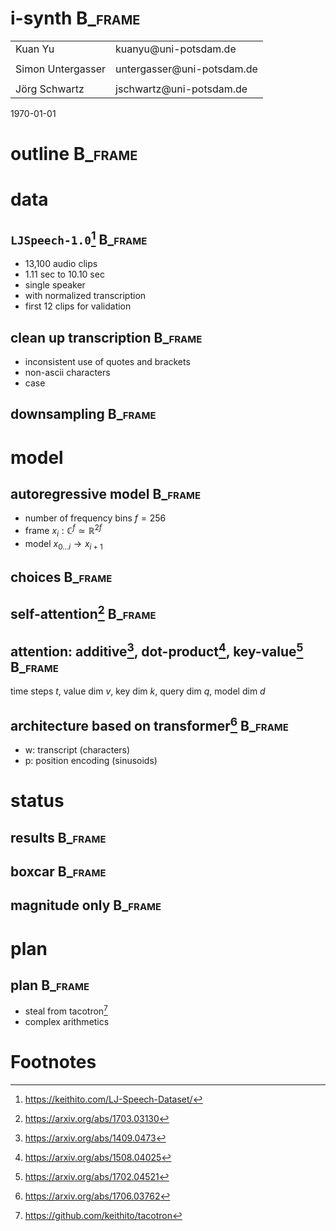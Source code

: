 #+OPTIONS: title:nil date:nil toc:nil author:nil email:nil
#+STARTUP: beamer
#+LaTeX_CLASS: beamer
#+LATEX_HEADER: \setbeamertemplate{footline}[frame number]
#+LATEX_HEADER: \usepackage{tikz-cd}
#+LATEX_HEADER: \graphicspath{{image/}}
#+LATEX_HEADER: \usepackage{caption}
#+LATEX_HEADER: \usepackage{subcaption}
#+LATEX_HEADER: \makeatletter\let\@@magyar@captionfix\relax\makeatother
* i-synth                                                           :B_frame:
:PROPERTIES:
:BEAMER_env: frame
:END:
| Kuan Yu           | kuanyu@uni-potsdam.de      |
|                   |                            |
| Simon Untergasser | untergasser@uni-potsdam.de |
|                   |                            |
| Jörg Schwartz     | jschwartz@uni-potsdam.de   |
\hfill \today
* outline                                                           :B_frame:
:PROPERTIES:
:BEAMER_env: frame
:END:
\tableofcontents
* data
** =LJSpeech-1.0=[fn:1]                                             :B_frame:
:PROPERTIES:
:BEAMER_env: frame
:END:
- 13,100 audio clips
- 1.11 sec to 10.10 sec
- single speaker
- with normalized transcription
- first 12 clips for validation
** clean up transcription                                           :B_frame:
:PROPERTIES:
:BEAMER_env: frame
:END:
- inconsistent use of quotes and brackets
- non-ascii characters
- case
** downsampling                                                     :B_frame:
:PROPERTIES:
:BEAMER_env: frame
:END:
#+BEGIN_EXPORT latex
\begin{figure}
  \begin{subfigure}{0.5\textwidth}
    \includegraphics[width=\linewidth,height=0.6\textheight]{original.pdf}
    \caption*{22050}
  \end{subfigure}%
  \begin{subfigure}{0.5\textwidth}
    \includegraphics[width=\linewidth,height=0.6\textheight]{downsampled.pdf}
    \caption*{8000}
  \end{subfigure}
\end{figure}
#+END_EXPORT
* model
** autoregressive model                                             :B_frame:
:PROPERTIES:
:BEAMER_env: frame
:BEAMER_opt: fragile
:END:
- number of frequency bins \(f = 256\)
- frame \(x_{i} : \mathbb{C}^{f} \simeq \mathbb{R}^{2f}\)
- model \(x_{0 \ldots i} \to x_{i+1}\)
#+BEGIN_EXPORT latex
\[\begin{tikzcd}
    &x_{0} \ar[bend left]{r} \ar[bend right]{rr} \ar[bend left]{rrr} &x_{1} \ar[bend right]{r} \ar[bend left]{rr} &x_{2} \ar[bend left]{r} &x_{3}\\
  \end{tikzcd}\]
#+END_EXPORT
** choices                                                          :B_frame:
:PROPERTIES:
:BEAMER_env: frame
:BEAMER_opt: fragile
:END:
#+BEGIN_EXPORT latex
\begin{figure}
  \begin{subfigure}{0.5\textwidth}
    \[\begin{tikzcd}[column sep=small, row sep=small]
        &\hat{x}_{1} &\hat{x}_{2} &\hat{x}_{3}\\
        &\blacksquare \ar[violet]{u} &\blacksquare \ar[violet]{u} &\blacksquare \ar[violet]{u}\\
        \ar[blue]{ur} &x_{0} \ar[blue]{u} \ar[blue]{ur} &x_{1} \ar[blue]{u} \ar[blue]{ur} &x_{2} \ar[blue]{u}\\
      \end{tikzcd}\]
    \vspace*{-2ex}
    \caption*{convolution}
  \end{subfigure}%
  \begin{subfigure}{0.5\textwidth}
    \[\begin{tikzcd}[column sep=small, row sep=small]
        &\hat{x}_{1} &\hat{x}_{2} &\hat{x}_{3}\\
        \ar[red]{r} &\blacksquare \ar[violet]{u} \ar[red]{r} &\blacksquare \ar[violet]{u} \ar[red]{r} &\blacksquare \ar[violet]{u}\\
        &x_{0} \ar[blue]{u} &x_{1} \ar[blue]{u} &x_{2} \ar[blue]{u}\\
      \end{tikzcd}\]
    \vspace*{-2ex}
    \caption*{recurrent}
  \end{subfigure}
\end{figure}
\begin{figure}
  \begin{subfigure}{0.5\textwidth}
    \[\begin{tikzcd}[column sep=small, row sep=small]
        &\hat{x}_{1} &\hat{x}_{2} &\hat{x}_{3}\\
        \ar[red]{r} &\blacksquare \ar[violet]{u} \ar[red]{r} &\blacksquare \ar[violet]{u} \ar[red]{r} &\blacksquare \ar[violet]{u}\\
        &x_{0} \ar[blue]{u} \ar[blue]{ur} \ar[blue]{urr} &x_{1} \ar[blue]{u} \ar[blue]{ur} &x_{2} \ar[blue]{u}\\
      \end{tikzcd}\]
    \vspace*{-2ex}
    \caption*{recurrent with attention}
  \end{subfigure}%
  \begin{subfigure}{0.5\textwidth}
    \[\begin{tikzcd}[column sep=small, row sep=small]
        \ar[dashed, red]{dr} &\hat{x}_{1} \ar[dashed, red]{dr} &\hat{x}_{2} \ar[dashed, red]{dr} &\hat{x}_{3}\\
        &\blacksquare \ar[violet]{u} &\blacksquare \ar[violet]{u} &\blacksquare \ar[violet]{u}\\
        &x_{0} \ar[blue]{u} \ar[blue]{ur} \ar[blue]{urr} &x_{1} \ar[blue]{u} \ar[blue]{ur} &x_{2} \ar[blue]{u}\\
      \end{tikzcd}\]
    \vspace*{-2ex}
    \caption*{redirect recurrent connection}
  \end{subfigure}
\end{figure}
#+END_EXPORT
** self-attention[fn:6]                                             :B_frame:
:PROPERTIES:
:BEAMER_env: frame
:BEAMER_opt: fragile
:END:
#+BEGIN_EXPORT latex
\begin{figure}
  \begin{subfigure}{0.5\textwidth}
    \[\begin{tikzcd}
        &\hat{x}_{1} &\hat{x}_{2} &\hat{x}_{3}\\
        &\blacksquare \ar[violet]{u} &\blacksquare \ar[violet]{u} &\blacksquare \ar[violet]{u}\\
        &x_{0} \ar[red, bend left]{u} \ar[blue]{u} \ar[blue]{ur} \ar[blue]{urr} &x_{1} \ar[red, bend left]{u} \ar[blue]{u} \ar[blue]{ur} &x_{2} \ar[red, bend left]{u} \ar[blue]{u}\\
      \end{tikzcd}\]
    \caption*{decoder}
  \end{subfigure}%
  \begin{subfigure}{0.5\textwidth}
    \[\begin{tikzcd}
        &\hat{x}_{1} &\hat{x}_{2} &\hat{x}_{3}\\
        &\blacksquare \ar[violet]{u} &\blacksquare \ar[violet]{u} &\blacksquare \ar[violet]{u}\\
        &x_{0} \ar[red, bend left]{u} \ar[blue]{u} \ar[blue]{ur} \ar[blue]{urr} &x_{1} \ar[red, bend left]{u} \ar[blue]{u} \ar[blue]{ur} \ar[blue]{ul} &x_{2} \ar[red, bend left]{u} \ar[blue]{u} \ar[blue]{ul} \ar[blue]{ull}\\
      \end{tikzcd}\]
    \caption*{encoder}
  \end{subfigure}
\end{figure}
#+END_EXPORT
** attention: additive[fn:3], dot-product[fn:4], key-value[fn:5]    :B_frame:
:PROPERTIES:
:BEAMER_env: frame
:BEAMER_opt: fragile
:END:
time steps /t/, value dim /v/, key dim /k/, query dim /q/, model dim /d/
#+BEGIN_EXPORT latex
\begin{minipage}{.5\textwidth}
  \[\begin{tikzcd}
      vt \ar[blue]{dd}{dv} \ar[blue]{r}{kv} &kt + k \ar{d}{\tanh} &q \ar[red]{l}{kq}\\
      &kt \ar{d}{k} &\\
      dt \cdot t \ar[violet]{d}{vd} &t \ar{l}{\operatorname{softmax}}\\
      v &&\\
    \end{tikzcd}\]
\end{minipage}%
\begin{minipage}{.5\textwidth}
  \vspace{8ex}
  \[\begin{tikzcd}
      vt \ar[blue]{d}{dv} \ar[blue]{r}{kv} &kt \cdot^{T} k \ar{dl}{\operatorname{softmax}} &q \ar[red]{l}{kq}\\
      dt \cdot t \ar[violet]{d}{vd} &&\\
      v &&\\
    \end{tikzcd}\]
\end{minipage}
#+END_EXPORT
** architecture based on transformer[fn:2]                          :B_frame:
:PROPERTIES:
:BEAMER_env: frame
:BEAMER_opt: fragile
:END:
- w: transcript (characters)
- p: position encoding (sinusoids)
#+BEGIN_EXPORT latex
\[\begin{tikzcd}
    \ar[blue, dashed]{dddr} \ar[blue, dashed]{dr} &&\hat{x}&\\
    \blacksquare \ar[violet]{u} &\blacksquare \ar[dashed]{r} &\ar[violet]{u} &\blacksquare \ar[dashed]{l}\\
    \ar[blue, dashed, bend left]{u} \ar[red, bend right]{u} &\ar[red]{u} &\ar[dashed]{l} \ar[dashed]{r} &\ar[blue, dashed, bend left]{u} \ar[red, bend right]{u}\\
    \blacksquare \ar[violet]{u} &\blacksquare \ar[dashed]{r} &\ar[violet]{u} &\blacksquare \ar[dashed]{l}\\
    \ar[blue, dashed, bend left]{u} \ar[red, bend right]{u} &\ar[red]{u} &\ar[dashed]{l} \ar[dashed]{r} &\ar[blue, dashed, bend left]{u} \ar[red, bend right]{u}\\
    w \ar[violet]{u} &p \ar[dashed]{ul} \ar[dashed]{ur} & x \ar[violet]{u} &\\
  \end{tikzcd}\]
#+END_EXPORT
* status
** results                                                          :B_frame:
:PROPERTIES:
:BEAMER_env: frame
:END:
#+BEGIN_EXPORT latex
\begin{figure}
  \begin{subfigure}{0.5\textwidth}
    \includegraphics[width=\linewidth,height=0.6\textheight]{autoreg.pdf}
    \caption*{autoregressive}
  \end{subfigure}%
  \begin{subfigure}{0.5\textwidth}
    \includegraphics[width=\linewidth,height=0.6\textheight]{forcing.pdf}
    \caption*{teacher forcing}
  \end{subfigure}
\end{figure}
#+END_EXPORT
** boxcar                                                           :B_frame:
:PROPERTIES:
:BEAMER_env: frame
:END:
#+BEGIN_EXPORT latex
\begin{figure}
  \begin{subfigure}{0.5\textwidth}
    \includegraphics[width=\linewidth,height=0.6\textheight]{boxcar.pdf}
    \caption*{boxcar}
  \end{subfigure}%
  \begin{subfigure}{0.5\textwidth}
    \includegraphics[width=\linewidth,height=0.6\textheight]{boxcar_forcing.pdf}
    \caption*{boxcar teacher forcing}
  \end{subfigure}
\end{figure}
#+END_EXPORT
** magnitude only                                                   :B_frame:
:PROPERTIES:
:BEAMER_env: frame
:END:
#+BEGIN_EXPORT latex
\begin{figure}
  \begin{subfigure}{0.5\textwidth}
    \includegraphics[width=\linewidth,height=0.6\textheight]{magn_autoreg.pdf}
    \caption*{autoregressive}
  \end{subfigure}%
  \begin{subfigure}{0.5\textwidth}
    \includegraphics[width=\linewidth,height=0.6\textheight]{magn_forcing.pdf}
    \caption*{teacher forcing}
  \end{subfigure}
\end{figure}
#+END_EXPORT
* plan
** plan                                                             :B_frame:
:PROPERTIES:
:BEAMER_env: frame
:END:
- steal from tacotron[fn:7]
- complex arithmetics
* Footnotes
[fn:1] https://keithito.com/LJ-Speech-Dataset/
[fn:2] https://arxiv.org/abs/1706.03762
[fn:3] https://arxiv.org/abs/1409.0473
[fn:4] https://arxiv.org/abs/1508.04025
[fn:5] https://arxiv.org/abs/1702.04521
[fn:6] https://arxiv.org/abs/1703.03130
[fn:7] https://github.com/keithito/tacotron
# local variables:
# org-beamer-outline-frame-title: "outline"
# end:
